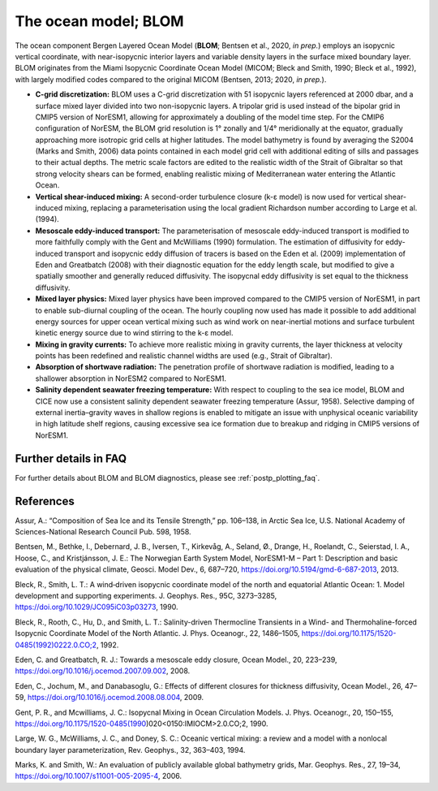 .. _ocn_model:

The ocean model; BLOM
=====================


The ocean component Bergen Layered Ocean Model (**BLOM**; Bentsen et al., 2020, *in prep.*) employs an isopycnic vertical coordinate, with near-isopycnic interior layers and variable density layers in the surface mixed boundary layer. BLOM originates from the Miami Isopycnic Coordinate Ocean Model (MICOM; Bleck and Smith, 1990; Bleck et al., 1992), with largely modified codes compared to the original MICOM (Bentsen, 2013; 2020, *in prep.*). 



- **C-grid discretization:**
  BLOM uses a C-grid discretization with 51 isopycnic layers referenced at 2000 dbar, and a surface mixed layer divided into two non-isopycnic layers. A tripolar grid is used instead of the bipolar grid in CMIP5 version of NorESM1, allowing for approximately a doubling of the model time step. For the CMIP6 configuration of NorESM, the BLOM grid resolution is 1° zonally and 1/4° meridionally at the equator, gradually approaching more isotropic grid cells at higher latitudes. The model bathymetry is found by averaging the S2004 (Marks and Smith, 2006) data points contained in each model grid cell with additional editing of sills and passages to their actual depths. The metric scale factors are edited to the realistic width of the Strait of Gibraltar so that strong velocity shears can be formed, enabling realistic mixing of Mediterranean water entering the Atlantic Ocean.                                                                                                  


- **Vertical shear-induced mixing:**   
  A second-order turbulence closure (k-ε model) is now used for vertical shear-induced mixing, replacing a parameterisation using the local gradient Richardson number according to Large et al. (1994).                                          



- **Mesoscale eddy-induced transport:**   
  The parameterisation of mesoscale eddy-induced transport is modified to more faithfully comply with the Gent and McWilliams (1990) formulation. The estimation of diffusivity for eddy-induced transport and isopycnic eddy diffusion of tracers is based on the Eden et al. (2009) implementation of Eden and Greatbatch (2008) with their diagnostic equation for the eddy length scale, but modified to give a spatially smoother and generally reduced diffusivity. The isopycnal eddy diffusivity is set equal to the thickness diffusivity.                                                                               
  

- **Mixed layer physics:** 
  Mixed layer physics have been improved compared to the CMIP5 version of NorESM1, in part to enable sub-diurnal coupling of the ocean. The hourly coupling now used has made it possible to add additional energy sources for upper ocean vertical mixing such as wind work on near-inertial motions and surface turbulent kinetic energy source due to wind stirring to the k-ε model.
                                                                                                                                                                                                                                                       

- **Mixing in gravity currents:**
  To achieve more realistic mixing in gravity currents, the layer thickness at velocity points has been redefined and realistic channel widths are used (e.g., Strait of Gibraltar).                                                                 
  


- **Absorption of shortwave radiation:**  
  The penetration profile of shortwave radiation is modified, leading to a shallower absorption in NorESM2 compared to NorESM1.                                                                                                                  


  
- **Salinity dependent seawater freezing temperature:**
  With respect to coupling to the sea ice model, BLOM and CICE now use a consistent salinity dependent seawater freezing temperature (Assur, 1958). Selective damping of external inertia–gravity waves in shallow regions is enabled to mitigate an issue with unphysical oceanic variability in high latitude shelf regions, causing excessive sea ice formation due to breakup and ridging in CMIP5 versions of NorESM1.                                                
  
  
Further details in FAQ
^^^^^
For further details about BLOM and BLOM diagnostics, please see :ref:`postp_plotting_faq`. 

References
^^^^^^
Assur, A.: “Composition of Sea Ice and its Tensile Strength,” pp. 106–138, in Arctic Sea Ice, U.S. National Academy of Sciences-National Research Council Pub. 598, 1958.

Bentsen, M., Bethke, I., Debernard, J. B., Iversen, T., Kirkevåg, A., Seland, Ø., Drange, H., Roelandt, C., Seierstad, I. A., Hoose, C., and Kristjánsson, J. E.: The Norwegian Earth System Model, NorESM1-M – Part 1: Description and basic evaluation of the physical climate, Geosci. Model Dev., 6, 687–720, https://doi.org/10.5194/gmd-6-687-2013, 2013.

Bleck, R., Smith, L. T.: A wind‐driven isopycnic coordinate model of the north and equatorial Atlantic Ocean: 1. Model development and supporting experiments. J. Geophys. Res., 95C, 3273–3285, https://doi.org/10.1029/JC095iC03p03273, 1990.

Bleck, R., Rooth, C., Hu, D., and Smith, L. T.: Salinity-driven Thermocline Transients in a Wind- and Thermohaline-forced Isopycnic Coordinate Model of the North Atlantic. J. Phys. Oceanogr., 22, 1486–1505, https://doi.org/10.1175/1520-0485(1992)0222.0.CO;2, 1992.

Eden, C. and Greatbatch, R. J.: Towards a mesoscale eddy closure, Ocean Model., 20, 223–239, https://doi.org/10.1016/j.ocemod.2007.09.002, 2008.

Eden, C., Jochum, M., and Danabasoglu, G.: Effects of different closures for thickness diffusivity, Ocean Model., 26, 47–59, https://doi.org/10.1016/j.ocemod.2008.08.004, 2009.

Gent, P. R., and Mcwilliams, J. C.: Isopycnal Mixing in Ocean Circulation Models. J. Phys. Oceanogr., 20, 150–155, https://doi.org/10.1175/1520-0485(1990)020<0150:IMIOCM>2.0.CO;2, 1990.

Large, W. G., McWilliams, J. C., and Doney, S. C.: Oceanic vertical mixing: a review and a model with a nonlocal boundary layer parameterization, Rev. Geophys., 32, 363–403, 1994.

Marks, K. and Smith, W.: An evaluation of publicly available global bathymetry grids, Mar. Geophys. Res., 27, 19–34, https://doi.org/10.1007/s11001-005-2095-4, 2006.

